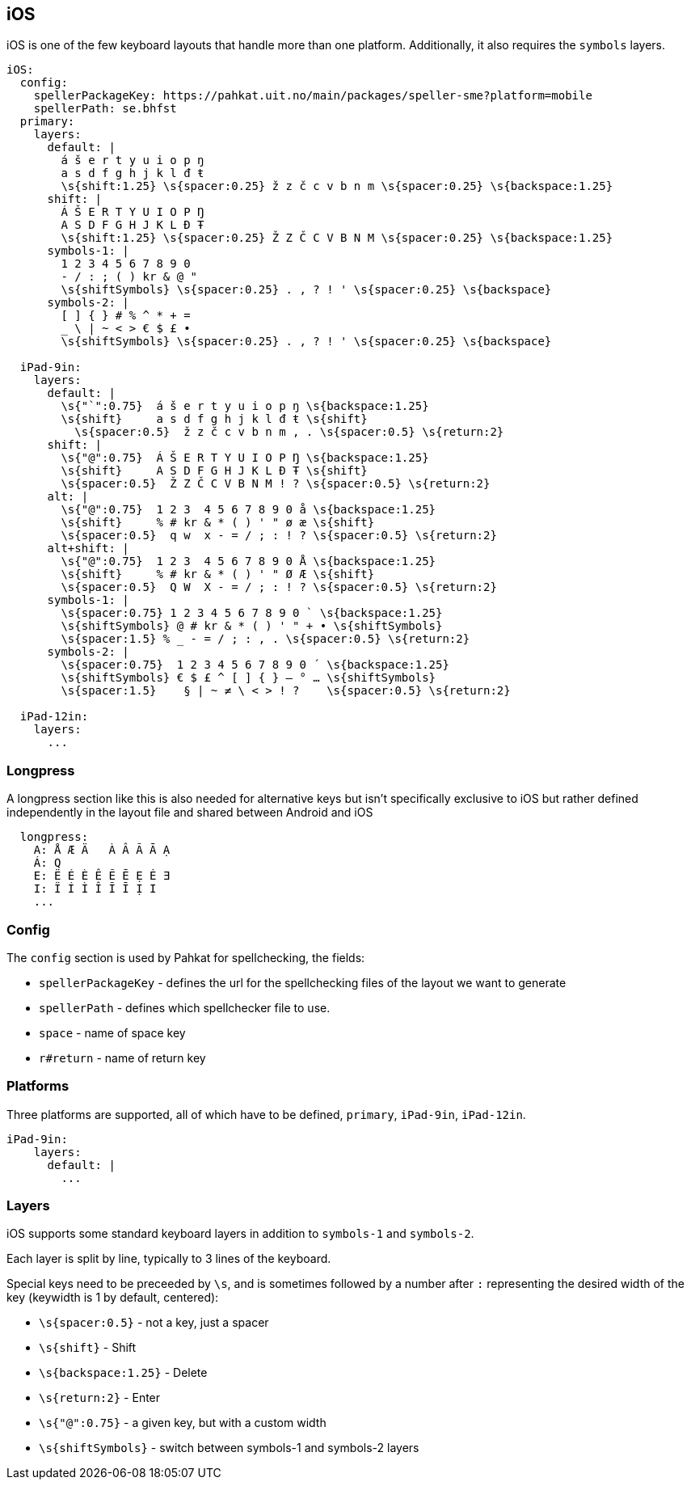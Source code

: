 == iOS

iOS is one of the few keyboard layouts that handle more than one platform.
Additionally, it also requires the `symbols` layers.

```
iOS:
  config:
    spellerPackageKey: https://pahkat.uit.no/main/packages/speller-sme?platform=mobile
    spellerPath: se.bhfst
  primary:
    layers:
      default: |
        á š e r t y u i o p ŋ
        a s d f g h j k l đ ŧ
        \s{shift:1.25} \s{spacer:0.25} ž z č c v b n m \s{spacer:0.25} \s{backspace:1.25}
      shift: |
        Á Š E R T Y U I O P Ŋ
        A S D F G H J K L Đ Ŧ
        \s{shift:1.25} \s{spacer:0.25} Ž Z Č C V B N M \s{spacer:0.25} \s{backspace:1.25}
      symbols-1: |
        1 2 3 4 5 6 7 8 9 0
        - / : ; ( ) kr & @ "
        \s{shiftSymbols} \s{spacer:0.25} . , ? ! ' \s{spacer:0.25} \s{backspace}
      symbols-2: |
        [ ] { } # % ^ * + =
        _ \ | ~ < > € $ £ •
        \s{shiftSymbols} \s{spacer:0.25} . , ? ! ' \s{spacer:0.25} \s{backspace}
      
  iPad-9in:
    layers:
      default: |
        \s{"`":0.75}  á š e r t y u i o p ŋ \s{backspace:1.25}
        \s{shift}     a s d f g h j k l đ ŧ \s{shift}
          \s{spacer:0.5}  ž z č c v b n m , . \s{spacer:0.5} \s{return:2}
      shift: |
        \s{"@":0.75}  Á Š E R T Y U I O P Ŋ \s{backspace:1.25}
        \s{shift}     A S D F G H J K L Đ Ŧ \s{shift}
        \s{spacer:0.5}  Ž Z Č C V B N M ! ? \s{spacer:0.5} \s{return:2}
      alt: |
        \s{"@":0.75}  1 2 3  4 5 6 7 8 9 0 å \s{backspace:1.25}
        \s{shift}     % # kr & * ( ) ' " ø æ \s{shift}
        \s{spacer:0.5}  q w  x - = / ; : ! ? \s{spacer:0.5} \s{return:2}
      alt+shift: |
        \s{"@":0.75}  1 2 3  4 5 6 7 8 9 0 Å \s{backspace:1.25}
        \s{shift}     % # kr & * ( ) ' " Ø Æ \s{shift}
        \s{spacer:0.5}  Q W  X - = / ; : ! ? \s{spacer:0.5} \s{return:2}
      symbols-1: |
        \s{spacer:0.75} 1 2 3 4 5 6 7 8 9 0 ` \s{backspace:1.25}
        \s{shiftSymbols} @ # kr & * ( ) ' " + • \s{shiftSymbols}
        \s{spacer:1.5} % _ - = / ; : , . \s{spacer:0.5} \s{return:2}
      symbols-2: |
        \s{spacer:0.75}  1 2 3 4 5 6 7 8 9 0 ´ \s{backspace:1.25}
        \s{shiftSymbols} € $ £ ^ [ ] { } — ° … \s{shiftSymbols}
        \s{spacer:1.5}    § | ~ ≠ \ < > ! ?    \s{spacer:0.5} \s{return:2}
    
  iPad-12in:
    layers:
      ...
```

=== Longpress
A longpress section like this is also needed for alternative keys but isn't specifically exclusive to iOS but rather defined independently in the layout file and shared between Android and iOS
```
  longpress:
    A: Å Æ Ä   À Â Ã Ā Ạ
    Á: Q
    E: Ë É È Ê Ẽ Ē Ẹ Ė Ǝ
    I: Ï Í Ì Î Ĩ Ī Ị I
    ...
```

=== Config
The `config` section is used by Pahkat for spellchecking, the fields:

* `spellerPackageKey` - defines the url for the spellchecking files of the layout we want to generate
* `spellerPath` - defines which spellchecker file to use.
* `space` - name of space key
* `r#return` - name of return key

=== Platforms
Three platforms are supported, all of which have to be defined, `primary`, `iPad-9in`, `iPad-12in`.
```
iPad-9in:
    layers:
      default: |
        ...
```

=== Layers
iOS supports some standard keyboard layers in addition to `symbols-1` and `symbols-2`. 

Each layer is split by line,
typically to 3 lines of the keyboard. 

Special keys need to be preceeded by `\s`,
and is sometimes followed by a number after `:` representing the desired width of the key (keywidth is 1
 by default, centered):

* `\s{spacer:0.5}` - not a key, just a spacer
* `\s{shift}` - Shift
* `\s{backspace:1.25}` - Delete
* `\s{return:2}` - Enter
* `\s{"@":0.75}` - a given key, but with a custom width
* `\s{shiftSymbols}` - switch between symbols-1 and symbols-2 layers
